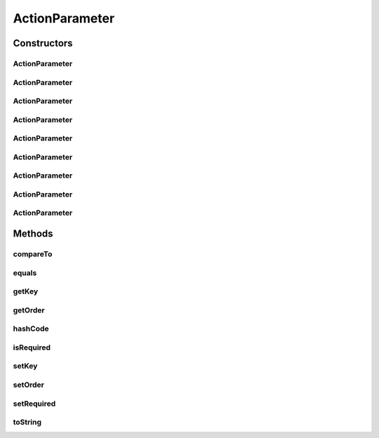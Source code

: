 .. java:import:: org.motechproject.tasks.contract ActionParameterRequest

.. java:import:: java.util Objects

ActionParameter
===============

.. java:package:: org.motechproject.tasks.domain
   :noindex:

.. java:type:: public class ActionParameter extends Parameter implements Comparable<ActionParameter>

   Object representation of a parameter in the channel action definition.

Constructors
------------
ActionParameter
^^^^^^^^^^^^^^^

.. java:constructor:: public ActionParameter()
   :outertype: ActionParameter

ActionParameter
^^^^^^^^^^^^^^^

.. java:constructor:: public ActionParameter(String displayName, String key)
   :outertype: ActionParameter

ActionParameter
^^^^^^^^^^^^^^^

.. java:constructor:: public ActionParameter(String displayName, String key, boolean required)
   :outertype: ActionParameter

ActionParameter
^^^^^^^^^^^^^^^

.. java:constructor:: public ActionParameter(String displayName, String key, Integer order)
   :outertype: ActionParameter

ActionParameter
^^^^^^^^^^^^^^^

.. java:constructor:: public ActionParameter(String displayName, String key, ParameterType type)
   :outertype: ActionParameter

ActionParameter
^^^^^^^^^^^^^^^

.. java:constructor:: public ActionParameter(String displayName, String key, ParameterType type, boolean required)
   :outertype: ActionParameter

ActionParameter
^^^^^^^^^^^^^^^

.. java:constructor:: public ActionParameter(String displayName, String key, ParameterType type, Integer order)
   :outertype: ActionParameter

ActionParameter
^^^^^^^^^^^^^^^

.. java:constructor:: public ActionParameter(ActionParameterRequest actionParameterRequest)
   :outertype: ActionParameter

ActionParameter
^^^^^^^^^^^^^^^

.. java:constructor:: public ActionParameter(String displayName, String key, ParameterType type, Integer order, boolean required)
   :outertype: ActionParameter

Methods
-------
compareTo
^^^^^^^^^

.. java:method:: @Override public int compareTo(ActionParameter o)
   :outertype: ActionParameter

equals
^^^^^^

.. java:method:: @Override public boolean equals(Object obj)
   :outertype: ActionParameter

getKey
^^^^^^

.. java:method:: public String getKey()
   :outertype: ActionParameter

getOrder
^^^^^^^^

.. java:method:: public Integer getOrder()
   :outertype: ActionParameter

hashCode
^^^^^^^^

.. java:method:: @Override public int hashCode()
   :outertype: ActionParameter

isRequired
^^^^^^^^^^

.. java:method:: public boolean isRequired()
   :outertype: ActionParameter

setKey
^^^^^^

.. java:method:: public void setKey(String key)
   :outertype: ActionParameter

setOrder
^^^^^^^^

.. java:method:: public void setOrder(Integer order)
   :outertype: ActionParameter

setRequired
^^^^^^^^^^^

.. java:method:: public void setRequired(boolean required)
   :outertype: ActionParameter

toString
^^^^^^^^

.. java:method:: @Override public String toString()
   :outertype: ActionParameter

